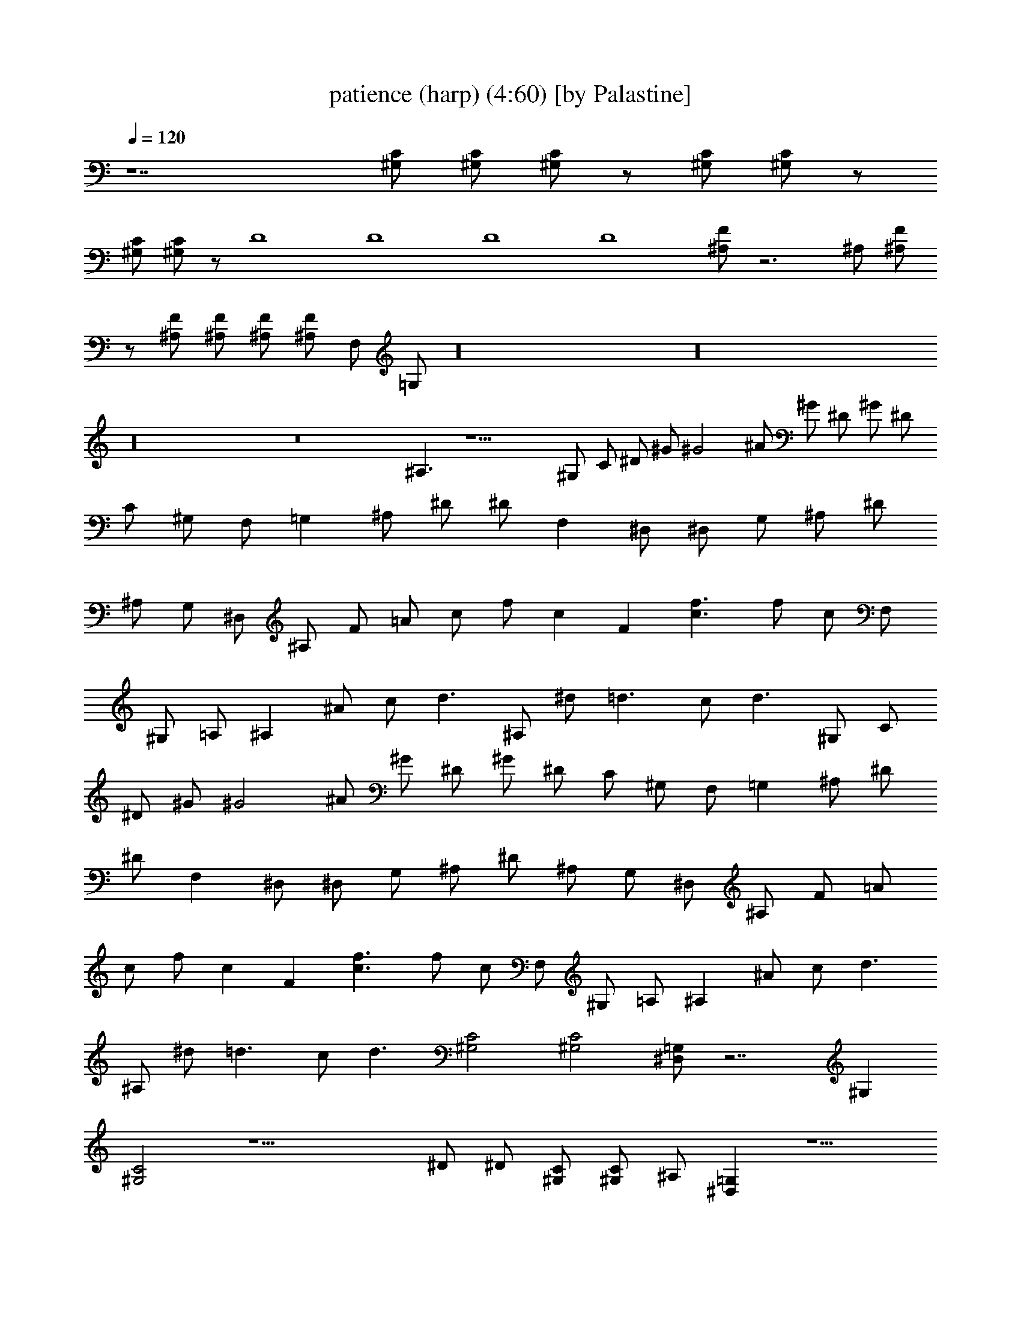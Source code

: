 X:1
T:patience (harp) (4:60) [by Palastine]
Z:By Guns and Roses
L:1/4
Q:120
K:C
z7 [^G,/2C/2] [^G,/2C/2] [^G,/2C/2] z/2 [^G,/2C/2] [^G,/2C/2] z/2
[^G,/2C/2] [^G,/2C/2] z/2 D4 D4 D4 D4 [^A,/2F/2] z3 ^A,/2 [^A,/2F/2]
z/2 [^A,/2F/2] [^A,/2F/2] [^A,/2F/2] [^A,/2F/2] F,/2 =G,/2 z16 z16
z16 z8 ^A,3/2 z13/2 ^G,/2 C/2 ^D/2 ^G/2 ^G2 ^A/2 ^G/2 ^D/2 ^G/2 ^D/2
C/2 ^G,/2 F,/2 =G, ^A,/2 ^D/2 ^D/2 F, ^D,/2 ^D,/2 G,/2 ^A,/2 ^D/2
^A,/2 G,/2 ^D,/2 ^A,/2 F/2 =A/2 c/2 f/2 c F [c3/2f3/2] f/2 c/2 F,/2
^G,/2 =A,/2 ^A, ^A/2 c/2 d3/2 ^A,/2 ^d/2 =d3/2 c/2 d3/2 ^G,/2 C/2
^D/2 ^G/2 ^G2 ^A/2 ^G/2 ^D/2 ^G/2 ^D/2 C/2 ^G,/2 F,/2 =G, ^A,/2 ^D/2
^D/2 F, ^D,/2 ^D,/2 G,/2 ^A,/2 ^D/2 ^A,/2 G,/2 ^D,/2 ^A,/2 F/2 =A/2
c/2 f/2 c F [c3/2f3/2] f/2 c/2 F,/2 ^G,/2 =A,/2 ^A, ^A/2 c/2 d3/2
^A,/2 ^d/2 =d3/2 c/2 d3/2 [^G,2C2] [^G,2C2] [^D,/2=G,/2] z7/2 ^G,
[^G,2C2] z13/2 ^D/2 ^D/2 [^G,/2C/2] [^G,/2C/2] ^A,/2 [^D,=G,] z5/2
^A,/2 [^A,F] [^A,/2F/2] ^A,/2 [^A,/2F/2] [^A,F] [^A,/2F/2] ^A,/2
[^A,/2F/2] ^A,/2 [^A,/2F/2] ^A,/2 [^A,/2F/2] ^A,/2 ^A,/2 [^G,2C2]
[^G,2C2] [^D,/2=G,/2] z7/2 ^G, [^G,2C2] z13 [^A,4F4] [^A,3F3]
[^A,/2F/2] [^A,/4F/4] [^A,/4F/4] [^A,4F4] [^A,F] z5/2 F/2 ^A z15
^G,/2 C/2 ^D/2 ^G/2 ^G2 ^A/2 ^G/2 ^D/2 ^G/2 ^D/2 C/2 ^G,/2 F,/2 =G,
^A,/2 ^D/2 ^D/2 F, ^D,/2 ^D,/2 G,/2 ^A,/2 ^D/2 ^A,/2 G,/2 ^D,/2 ^A,/2
F/2 =A/2 c/2 f/2 c F [c3/2f3/2] f/2 c/2 F,/2 ^G,/2 =A,/2 ^A, ^A/2 c/2
d3/2 ^A,/2 ^d/2 =d3/2 c/2 d3/2 =A,/2 C/2 ^D/2 ^G/2 ^G2 ^A/2 ^G/2 ^D/2
^G/2 ^D/2 C/2 ^G,/2 F,/2 =G, ^A,/2 ^D/2 ^D/2 F, ^D,/2 ^D,/2 G,/2
^A,/2 ^D/2 ^A,/2 G,/2 ^D,/2 ^A,/2 F/2 =A/2 c/2 f/2 c F [c3/2f3/2] f/2
c/2 F,/2 ^G,/2 =A,/2 ^A, ^A/2 c/2 d3/2 ^A,/2 ^d/2 =d3/2 c/2 d3/2
[^G,2C2] [^G,2C2] [^D,/2=G,/2] z7/2 ^G, [^G,2C2] z13/2 ^D/2 ^D/2
[^G,/2C/2] [^G,/2C/2] ^A,/2 [^D,=G,] z5/2 ^A,/2 [^A,F] [^A,/2F/2]
^A,/2 [^A,/2F/2] [^A,F] [^A,/2F/2] ^A,/2 [^A,/2F/2] ^A,/2 [^A,/2F/2]
^A,/2 [^A,/2F/2] ^A,/2 ^A,/2 [^G,2C2] [^G,2C2] [^D,/2=G,/2] z7/2 ^G,
[^G,2C2] z13 [^A,4F4] [^A,3F3] [^A,/2F/2] [^A,/4F/4] [^A,/4F/4]
[^A,4F4] [^A,F] z5/2 F/2 ^A z16 z16 z16 z16 z16 z16 z17/2 ^A,/2 ^A,/2
^A,3/2 [F,^A,] [=D,/2^A,/2] C,/2 [D,^A,] [D,/2^A,/2] [D,/4^A,/4]
[C,/4F,/4] [^D,/2=G,/2] ^A,/4 ^A,/4 [^D,/2G,/2] [^D,/4G,/4]
[^D,/4G,/4] [^D,/4G,/4] [^D,/4G,/4] [^D,/2G,/2] [^D,/4G,/4]
[^D,/4G,/4] [^D,/4G,/4] [^D,/4G,/4] d4 f4 f/4 f/4 f/4 ^d/4 ^d/4 ^d/4
z/4 =d/4 d/4 z/4 ^G/4 c/4 c/4 ^A/2 ^A/4 ^A/4 ^G/2 ^G/4 =G G/4 F/2 G/4
z/4 G3/4 [^A,4F4] z16 z16 z16 z33/4 ^A,/4 ^A,/4 ^A,/4 ^A,/4 ^A,/4
^A,/4 ^A,/4 ^A,/4 ^A,/4 z23/2 [^A,2F2] [^A,4F4] 